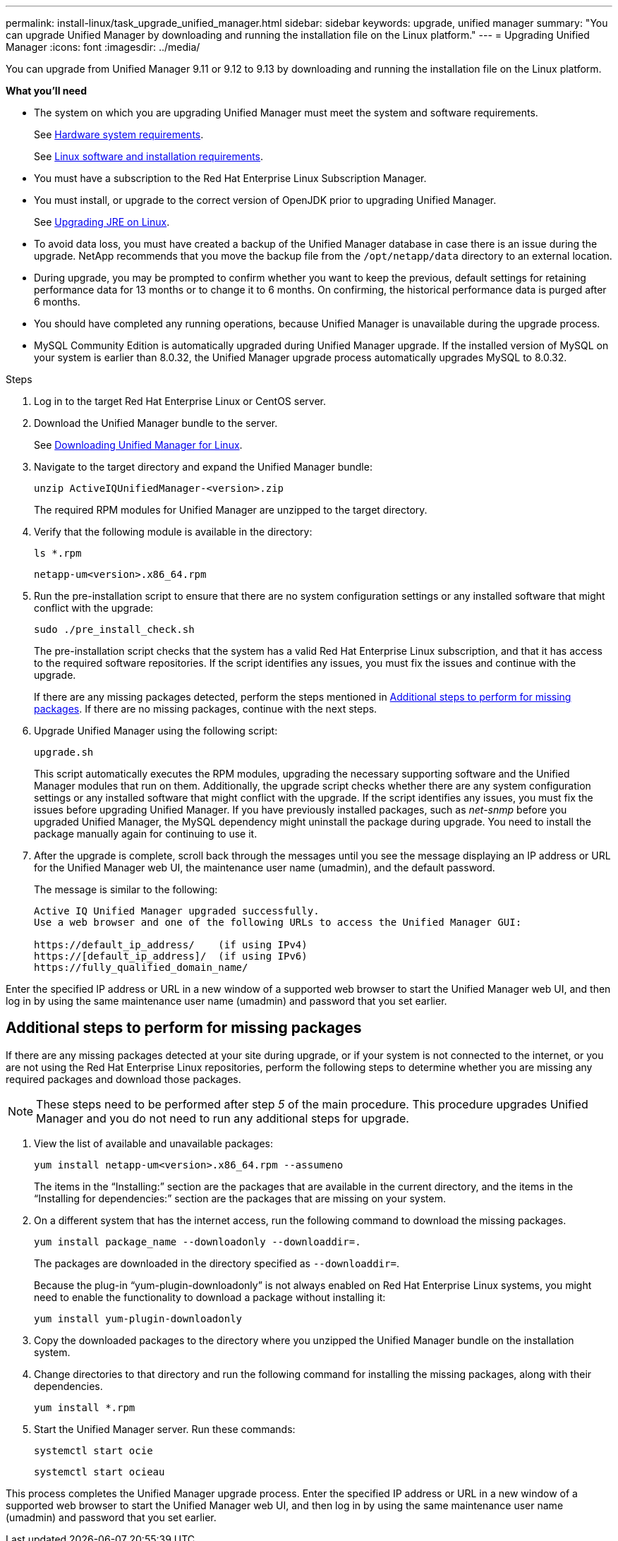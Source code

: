---
permalink: install-linux/task_upgrade_unified_manager.html
sidebar: sidebar
keywords: upgrade, unified manager
summary: "You can upgrade Unified Manager by downloading and running the installation file on the Linux platform."
---
= Upgrading Unified Manager
:icons: font
:imagesdir: ../media/

[.lead]
You can upgrade from Unified Manager 9.11 or 9.12 to 9.13 by downloading and running the installation file on the Linux platform.

*What you'll need*

* The system on which you are upgrading Unified Manager must meet the system and software requirements.
+
See link:concept_virtual_infrastructure_or_hardware_system_requirements.html[Hardware system requirements].
+
See link:reference_red_hat_and_centos_software_and_installation_requirements.html[Linux software and installation requirements].
* You must have a subscription to the Red Hat Enterprise Linux Subscription Manager.
* You must install, or upgrade to the correct version of OpenJDK prior to upgrading Unified Manager.
+
See link:task_upgrade_openjdk_on_linux_ocum.html[Upgrading JRE on Linux].
+
* To avoid data loss, you must have created a backup of the Unified Manager database in case there is an issue during the upgrade. NetApp recommends that you move the backup file from the `/opt/netapp/data` directory to an external location.
* During upgrade, you may be prompted to confirm whether you want to keep the previous, default settings for retaining performance data for 13 months or to change it to 6 months. On confirming, the historical performance data is purged after 6 months.
* You should have completed any running operations, because Unified Manager is unavailable during the upgrade process.
* MySQL Community Edition is automatically upgraded during Unified Manager upgrade. If the installed version of MySQL on your system is earlier than 8.0.32, the Unified Manager upgrade process automatically upgrades MySQL to 8.0.32.

.Steps

. Log in to the target Red Hat Enterprise Linux or CentOS server.
. Download the Unified Manager bundle to the server.
+
See link:task_download_unified_manager.html[Downloading Unified Manager for Linux].

. Navigate to the target directory and expand the Unified Manager bundle:
+
`unzip ActiveIQUnifiedManager-<version>.zip`
+
The required RPM modules for Unified Manager are unzipped to the target directory.

. Verify that the following module is available in the directory:
+
`ls *.rpm`
+
`netapp-um<version>.x86_64.rpm`
. Run the pre-installation script to ensure that there are no system configuration settings or any installed software that might conflict with the upgrade:
+
`sudo ./pre_install_check.sh`
+
The pre-installation script checks that the system has a valid Red Hat Enterprise Linux subscription, and that it has access to the required software repositories. If the script identifies any issues, you must fix the issues and continue with the upgrade. 
+
If there are any missing packages detected, perform the steps mentioned in link:../install-linux/task_upgrade_unified_manager.html#additional-steps-to-perform-for-missing-packages[Additional steps to perform for missing packages]. If there are no missing packages, continue with the next steps.

. Upgrade Unified Manager using the following script:
+
`upgrade.sh`
+
This script automatically executes the RPM modules, upgrading the necessary supporting software and the Unified Manager modules that run on them. Additionally, the upgrade script checks whether there are any system configuration settings or any installed software that might conflict with the upgrade. If the script identifies any issues, you must fix the issues before upgrading Unified Manager. If you have previously installed packages, such as _net-snmp_ before you upgraded Unified Manager, the MySQL dependency might uninstall the package during upgrade. You need to install the package manually again for continuing to use it.
+
. After the upgrade is complete, scroll back through the messages until you see the message displaying an IP address or URL for the Unified Manager web UI, the maintenance user name (umadmin), and the default password.
+
The message is similar to the following:
+
----
Active IQ Unified Manager upgraded successfully.
Use a web browser and one of the following URLs to access the Unified Manager GUI:

https://default_ip_address/    (if using IPv4)
https://[default_ip_address]/  (if using IPv6)
https://fully_qualified_domain_name/
----

Enter the specified IP address or URL in a new window of a supported web browser to start the Unified Manager web UI, and then log in by using the same maintenance user name (umadmin) and password that you set earlier. 

== Additional steps to perform for missing packages
If there are any missing packages detected at your site during upgrade, or if your system is not connected to the internet, or you are not using the Red Hat Enterprise Linux repositories, perform the following steps to determine whether you are missing any required packages and download those packages.

[NOTE]
These steps need to be performed after step _5_ of the main procedure. This procedure upgrades Unified Manager and you do not need to run any additional steps for upgrade.

. View the list of available and unavailable packages:
+
`yum install netapp-um<version>.x86_64.rpm --assumeno`
+
The items in the "`Installing:`" section are the packages that are available in the current directory, and the items in the "`Installing for dependencies:`" section are the packages that are missing on your system.

. On a different system that has the internet access, run the following command to download the missing packages.
+
`yum install package_name --downloadonly --downloaddir=.`
+
The packages are downloaded in the directory specified as `--downloaddir=`.
+
Because the plug-in "`yum-plugin-downloadonly`" is not always enabled on Red Hat Enterprise Linux systems, you might need to enable the functionality to download a package without installing it:
+
`yum install yum-plugin-downloadonly`

. Copy the downloaded packages to the directory where you unzipped the Unified Manager bundle on the installation system.
. Change directories to that directory and run the following command for installing the missing packages, along with their dependencies.
+
`yum install *.rpm`
. Start the Unified Manager server. Run these commands:
+
`systemctl start ocie`
+
`systemctl start ocieau`

This process completes the Unified Manager upgrade process. Enter the specified IP address or URL in a new window of a supported web browser to start the Unified Manager web UI, and then log in by using the same maintenance user name (umadmin) and password that you set earlier.
